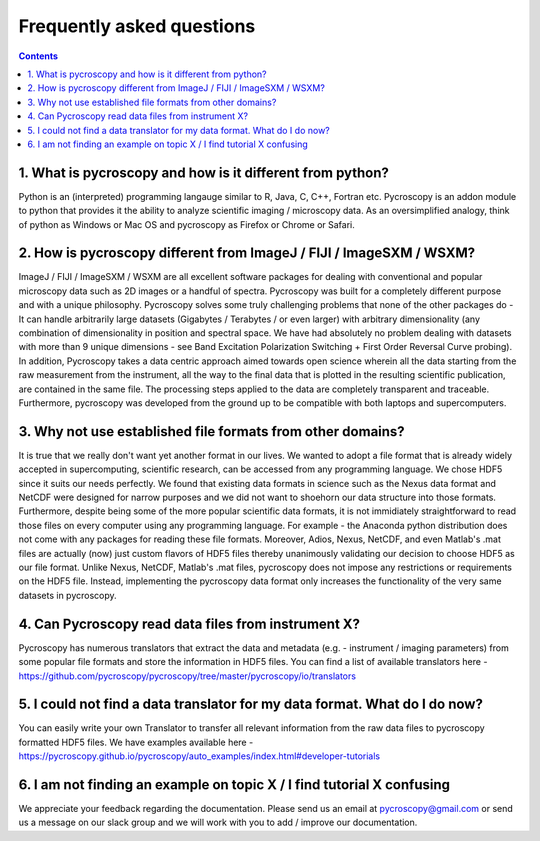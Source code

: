 Frequently asked questions
==========================

.. contents::

1. What is pycroscopy and how is it different from python?
~~~~~~~~~~~~~~~~~~~~~~~~~~~~~~~~~~~~~~~~~~~~~~~~~~~~~~~~~~

Python is an (interpreted) programming langauge similar to R, Java, C, C++, Fortran etc. Pycroscopy is an addon module to python that provides it the ability to analyze scientific imaging / microscopy data. As an oversimplified analogy, think of python as Windows or Mac OS and pycroscopy as Firefox or Chrome or Safari. 

2.  How is pycroscopy different from ImageJ / FIJI / ImageSXM / WSXM?
~~~~~~~~~~~~~~~~~~~~~~~~~~~~~~~~~~~~~~~~~~~~~~~~~~~~~~~~~~~~~~~~~~~~~~

ImageJ / FIJI / ImageSXM / WSXM are all excellent software packages for dealing with conventional and popular microscopy data such as 2D images or a handful of spectra. Pycroscopy was built for a completely different purpose and with a unique philosophy. Pycroscopy solves some truly challenging problems that none of the other packages do - It can handle arbitrarily large datasets (Gigabytes / Terabytes / or even larger) with arbitrary dimensionality (any combination of dimensionality in position and spectral space. We have had absolutely no problem dealing with datasets with more than 9 unique dimensions - see Band Excitation Polarization Switching + First Order Reversal Curve probing). In addition, Pycroscopy takes a data centric approach aimed towards open science wherein all the data starting from the raw measurement from the instrument, all the way to the final data that is plotted in the resulting scientific publication, are contained in the same file. The processing steps applied to the data are completely transparent and traceable. Furthermore, pycroscopy was developed from the ground up to be compatible with both laptops and supercomputers.  

3. Why not use established file formats from other domains?
~~~~~~~~~~~~~~~~~~~~~~~~~~~~~~~~~~~~~~~~~~~~~~~~~~~~~~~~~~
It is true that we really don't want yet another format in our lives. We wanted to adopt a file format that is already widely accepted in supercomputing, scientific research, can be accessed from any programming language. We chose HDF5 since it suits our needs perfectly. We found that existing data formats in science such as the Nexus data format and NetCDF were designed for narrow purposes and we did not want to shoehorn our data structure into those formats. Furthermore, despite being some of the more popular scientific data formats, it is not immidiately straightforward to read those files on every computer using any programming language. For example - the Anaconda python distribution does not come with any packages for reading these file formats. Moreover, Adios, Nexus, NetCDF, and even Matlab's .mat files are actually (now) just custom flavors of HDF5 files thereby unanimously validating our decision to choose HDF5 as our file format. Unlike Nexus, NetCDF, Matlab's .mat files, pycroscopy does not impose any restrictions or requirements on the HDF5 file. Instead, implementing the pycroscopy data format only increases the functionality of the very same datasets in pycroscopy. 

4. Can Pycroscopy read data files from instrument X?
~~~~~~~~~~~~~~~~~~~~~~~~~~~~~~~~~~~~~~~~~~~~~~~~~~~~~~~~~~
Pycroscopy has numerous translators that extract the data and metadata (e.g. - instrument / imaging parameters) from some popular file formats and store the information in HDF5 files. You can find a list of available translators here - https://github.com/pycroscopy/pycroscopy/tree/master/pycroscopy/io/translators

5. I could not find a data translator for my data format. What do I do now?
~~~~~~~~~~~~~~~~~~~~~~~~~~~~~~~~~~~~~~~~~~~~~~~~~~~~~~~~~~
You can easily write your own Translator to transfer all relevant information from the raw data files to pycroscopy formatted HDF5 files. We have examples available here - https://pycroscopy.github.io/pycroscopy/auto_examples/index.html#developer-tutorials

6. I am not finding an example on topic X / I find tutorial X confusing
~~~~~~~~~~~~~~~~~~~~~~~~~~~~~~~~~~~~~~~~~~~~~~~~~~~~~~~~~~
We appreciate your feedback regarding the documentation. Please send us an email at pycroscopy@gmail.com or send us a message on our slack group and we will work with you to add / improve our documentation.  
